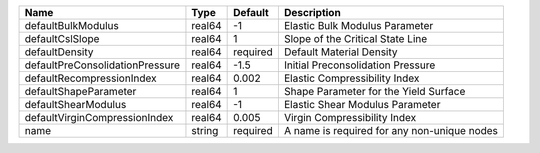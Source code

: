 

=============================== ====== ======== ==================================================================== 
Name                             Type   Default  Description                                                          
=============================== ====== ======== ==================================================================== 
defaultBulkModulus              real64 -1       Elastic Bulk Modulus Parameter
defaultCslSlope                 real64 1        Slope of the Critical State Line
defaultDensity                  real64 required Default Material Density                                             
defaultPreConsolidationPressure real64 -1.5     Initial Preconsolidation Pressure                                         
defaultRecompressionIndex       real64 0.002    Elastic Compressibility Index
defaultShapeParameter           real64 1        Shape Parameter for the Yield Surface
defaultShearModulus             real64 -1       Elastic Shear Modulus Parameter
defaultVirginCompressionIndex   real64 0.005    Virgin Compressibility Index                
name                            string required A name is required for any non-unique nodes                          
=============================== ====== ======== ==================================================================== 


